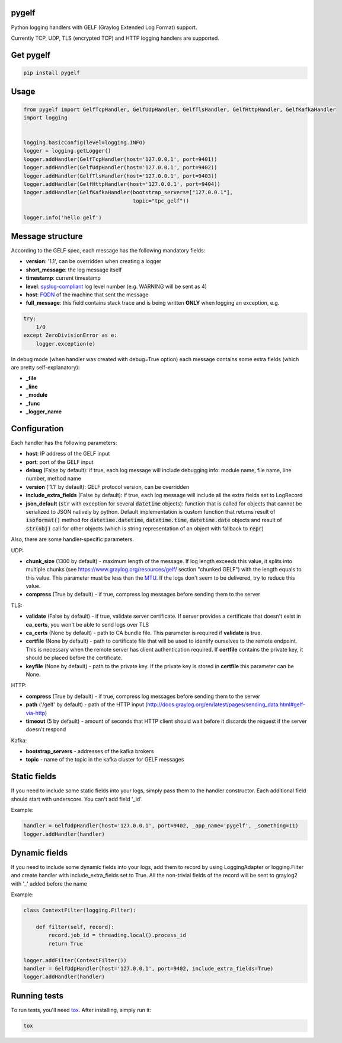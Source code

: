 pygelf
======
|travis| |coveralls| |pypi|

.. |travis| image:: https://travis-ci.org/keeprocking/pygelf.svg?branch=master
    :target: https://travis-ci.org/keeprocking/pygelf
.. |pypi| image:: https://badge.fury.io/py/pygelf.svg
    :target: https://pypi.python.org/pypi/pygelf
.. |coveralls| image:: https://coveralls.io/repos/github/keeprocking/pygelf/badge.svg?branch=master
    :target: https://coveralls.io/github/keeprocking/pygelf?branch=master


Python logging handlers with GELF (Graylog Extended Log Format) support.

Currently TCP, UDP, TLS (encrypted TCP) and HTTP logging handlers are supported.

Get pygelf
==========
.. code:: python

    pip install pygelf

Usage
=====

.. code:: python

    from pygelf import GelfTcpHandler, GelfUdpHandler, GelfTlsHandler, GelfHttpHandler, GelfKafkaHandler
    import logging


    logging.basicConfig(level=logging.INFO)
    logger = logging.getLogger()
    logger.addHandler(GelfTcpHandler(host='127.0.0.1', port=9401))
    logger.addHandler(GelfUdpHandler(host='127.0.0.1', port=9402))
    logger.addHandler(GelfTlsHandler(host='127.0.0.1', port=9403))
    logger.addHandler(GelfHttpHandler(host='127.0.0.1', port=9404))
    logger.addHandler(GelfKafkaHandler(bootstrap_servers=["127.0.0.1"],
                                       topic="tpc_gelf"))

    logger.info('hello gelf')

Message structure
=================

According to the GELF spec, each message has the following mandatory fields:

- **version**: '1.1', can be overridden when creating a logger
- **short_message**: the log message itself
- **timestamp**: current timestamp
- **level**: syslog-compliant_ log level number (e.g. WARNING will be sent as 4)
- **host**: FQDN_ of the machine that sent the message
- **full_message**: this field contains stack trace and is being written **ONLY** when logging an exception, e.g.

.. code:: python

    try:
        1/0
    except ZeroDivisionError as e:
        logger.exception(e)

.. _FQDN: https://en.wikipedia.org/wiki/Fully_qualified_domain_name
.. _syslog-compliant: https://en.wikipedia.org/wiki/Syslog#Severity_level

In debug mode (when handler was created with debug=True option) each message contains some extra fields (which are pretty self-explanatory): 

- **_file**
- **_line**
- **_module**
- **_func**
- **_logger_name**

Configuration
=============

Each handler has the following parameters:

- **host**: IP address of the GELF input
- **port**: port of the GELF input
- **debug** (False by default): if true, each log message will include debugging info: module name, file name, line number, method name
- **version** ('1.1' by default): GELF protocol version, can be overridden
- **include_extra_fields** (False by default): if true, each log message will include all the extra fields set to LogRecord
- **json_default** (:code:`str` with exception for several :code:`datetime` objects): function that is called for objects that cannot be serialized to JSON natively by python. Default implementation is custom function that returns result of :code:`isoformat()` method for :code:`datetime.datetime`, :code:`datetime.time`, :code:`datetime.date` objects and result of :code:`str(obj)` call for other objects (which is string representation of an object with fallback to :code:`repr`)

Also, there are some handler-specific parameters.

UDP:

- **chunk\_size** (1300 by default) - maximum length of the message. If log length exceeds this value, it splits into multiple chunks (see https://www.graylog.org/resources/gelf/ section "chunked GELF") with the length equals to this value. This parameter must be less than the MTU_. If the logs don't seem to be delivered, try to reduce this value.
- **compress** (True by default) - if true, compress log messages before sending them to the server

.. _MTU: https://en.wikipedia.org/wiki/Maximum_transmission_unit

TLS:

- **validate** (False by default) - if true, validate server certificate. If server provides a certificate that doesn't exist in **ca_certs**, you won't be able to send logs over TLS
- **ca_certs** (None by default) - path to CA bundle file. This parameter is required if **validate** is true.
- **certfile** (None by default) - path to certificate file that will be used to identify ourselves to the remote endpoint. This is necessary when the remote server has client authentication required. If **certfile** contains the private key, it should be placed before the certificate.
- **keyfile** (None by default) - path to the private key. If the private key is stored in **certfile** this parameter can be None.

HTTP:

- **compress** (True by default) - if true, compress log messages before sending them to the server
- **path** ('/gelf' by default) - path of the HTTP input (http://docs.graylog.org/en/latest/pages/sending_data.html#gelf-via-http)
- **timeout** (5 by default) - amount of seconds that HTTP client should wait before it discards the request if the server doesn't respond

Kafka:

- **bootstrap_servers** - addresses of the kafka brokers
- **topic** - name of the topic in the kafka cluster for GELF messages

Static fields
=============

If you need to include some static fields into your logs, simply pass them to the handler constructor. Each additional field should start with underscore. You can't add field '\_id'.

Example:

.. code:: python

    handler = GelfUdpHandler(host='127.0.0.1', port=9402, _app_name='pygelf', _something=11)
    logger.addHandler(handler)

Dynamic fields
==============

If you need to include some dynamic fields into your logs, add them to record by using LoggingAdapter or logging.Filter and create handler with include_extra_fields set to True.
All the non-trivial fields of the record will be sent to graylog2 with '\_' added before the name

Example:

.. code:: python

    class ContextFilter(logging.Filter):

        def filter(self, record):
            record.job_id = threading.local().process_id
            return True

    logger.addFilter(ContextFilter())
    handler = GelfUdpHandler(host='127.0.0.1', port=9402, include_extra_fields=True)
    logger.addHandler(handler)

Running tests
=============

To run tests, you'll need tox_. After installing, simply run it:

.. code::

    tox

.. _tox: https://pypi.python.org/pypi/tox
